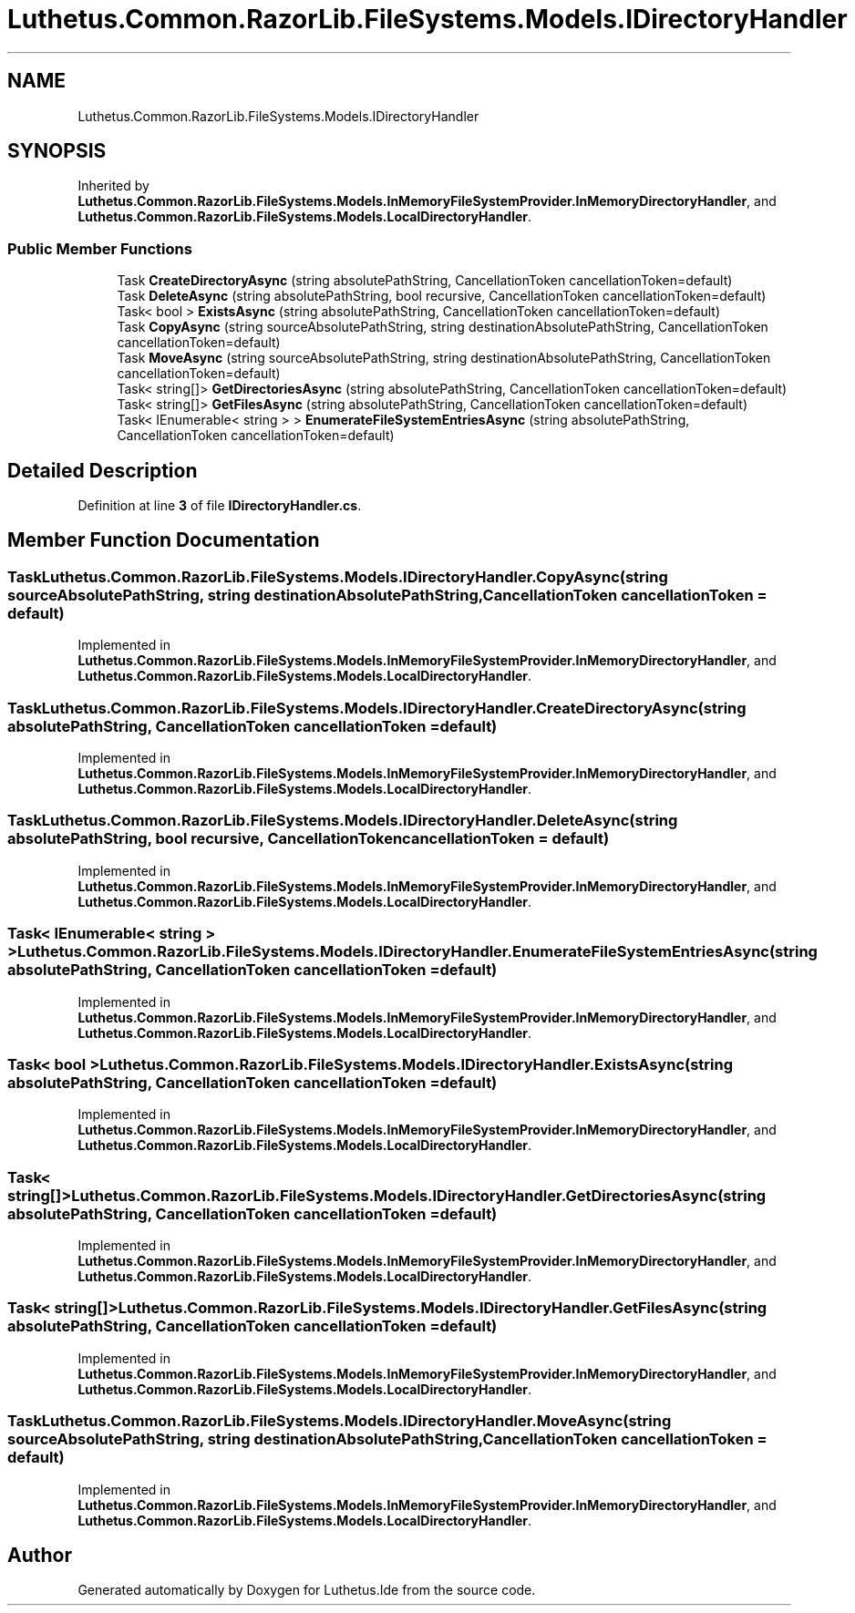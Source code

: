 .TH "Luthetus.Common.RazorLib.FileSystems.Models.IDirectoryHandler" 3 "Version 1.0.0" "Luthetus.Ide" \" -*- nroff -*-
.ad l
.nh
.SH NAME
Luthetus.Common.RazorLib.FileSystems.Models.IDirectoryHandler
.SH SYNOPSIS
.br
.PP
.PP
Inherited by \fBLuthetus\&.Common\&.RazorLib\&.FileSystems\&.Models\&.InMemoryFileSystemProvider\&.InMemoryDirectoryHandler\fP, and \fBLuthetus\&.Common\&.RazorLib\&.FileSystems\&.Models\&.LocalDirectoryHandler\fP\&.
.SS "Public Member Functions"

.in +1c
.ti -1c
.RI "Task \fBCreateDirectoryAsync\fP (string absolutePathString, CancellationToken cancellationToken=default)"
.br
.ti -1c
.RI "Task \fBDeleteAsync\fP (string absolutePathString, bool recursive, CancellationToken cancellationToken=default)"
.br
.ti -1c
.RI "Task< bool > \fBExistsAsync\fP (string absolutePathString, CancellationToken cancellationToken=default)"
.br
.ti -1c
.RI "Task \fBCopyAsync\fP (string sourceAbsolutePathString, string destinationAbsolutePathString, CancellationToken cancellationToken=default)"
.br
.ti -1c
.RI "Task \fBMoveAsync\fP (string sourceAbsolutePathString, string destinationAbsolutePathString, CancellationToken cancellationToken=default)"
.br
.ti -1c
.RI "Task< string[]> \fBGetDirectoriesAsync\fP (string absolutePathString, CancellationToken cancellationToken=default)"
.br
.ti -1c
.RI "Task< string[]> \fBGetFilesAsync\fP (string absolutePathString, CancellationToken cancellationToken=default)"
.br
.ti -1c
.RI "Task< IEnumerable< string > > \fBEnumerateFileSystemEntriesAsync\fP (string absolutePathString, CancellationToken cancellationToken=default)"
.br
.in -1c
.SH "Detailed Description"
.PP 
Definition at line \fB3\fP of file \fBIDirectoryHandler\&.cs\fP\&.
.SH "Member Function Documentation"
.PP 
.SS "Task Luthetus\&.Common\&.RazorLib\&.FileSystems\&.Models\&.IDirectoryHandler\&.CopyAsync (string sourceAbsolutePathString, string destinationAbsolutePathString, CancellationToken cancellationToken = \fRdefault\fP)"

.PP
Implemented in \fBLuthetus\&.Common\&.RazorLib\&.FileSystems\&.Models\&.InMemoryFileSystemProvider\&.InMemoryDirectoryHandler\fP, and \fBLuthetus\&.Common\&.RazorLib\&.FileSystems\&.Models\&.LocalDirectoryHandler\fP\&.
.SS "Task Luthetus\&.Common\&.RazorLib\&.FileSystems\&.Models\&.IDirectoryHandler\&.CreateDirectoryAsync (string absolutePathString, CancellationToken cancellationToken = \fRdefault\fP)"

.PP
Implemented in \fBLuthetus\&.Common\&.RazorLib\&.FileSystems\&.Models\&.InMemoryFileSystemProvider\&.InMemoryDirectoryHandler\fP, and \fBLuthetus\&.Common\&.RazorLib\&.FileSystems\&.Models\&.LocalDirectoryHandler\fP\&.
.SS "Task Luthetus\&.Common\&.RazorLib\&.FileSystems\&.Models\&.IDirectoryHandler\&.DeleteAsync (string absolutePathString, bool recursive, CancellationToken cancellationToken = \fRdefault\fP)"

.PP
Implemented in \fBLuthetus\&.Common\&.RazorLib\&.FileSystems\&.Models\&.InMemoryFileSystemProvider\&.InMemoryDirectoryHandler\fP, and \fBLuthetus\&.Common\&.RazorLib\&.FileSystems\&.Models\&.LocalDirectoryHandler\fP\&.
.SS "Task< IEnumerable< string > > Luthetus\&.Common\&.RazorLib\&.FileSystems\&.Models\&.IDirectoryHandler\&.EnumerateFileSystemEntriesAsync (string absolutePathString, CancellationToken cancellationToken = \fRdefault\fP)"

.PP
Implemented in \fBLuthetus\&.Common\&.RazorLib\&.FileSystems\&.Models\&.InMemoryFileSystemProvider\&.InMemoryDirectoryHandler\fP, and \fBLuthetus\&.Common\&.RazorLib\&.FileSystems\&.Models\&.LocalDirectoryHandler\fP\&.
.SS "Task< bool > Luthetus\&.Common\&.RazorLib\&.FileSystems\&.Models\&.IDirectoryHandler\&.ExistsAsync (string absolutePathString, CancellationToken cancellationToken = \fRdefault\fP)"

.PP
Implemented in \fBLuthetus\&.Common\&.RazorLib\&.FileSystems\&.Models\&.InMemoryFileSystemProvider\&.InMemoryDirectoryHandler\fP, and \fBLuthetus\&.Common\&.RazorLib\&.FileSystems\&.Models\&.LocalDirectoryHandler\fP\&.
.SS "Task< string[]> Luthetus\&.Common\&.RazorLib\&.FileSystems\&.Models\&.IDirectoryHandler\&.GetDirectoriesAsync (string absolutePathString, CancellationToken cancellationToken = \fRdefault\fP)"

.PP
Implemented in \fBLuthetus\&.Common\&.RazorLib\&.FileSystems\&.Models\&.InMemoryFileSystemProvider\&.InMemoryDirectoryHandler\fP, and \fBLuthetus\&.Common\&.RazorLib\&.FileSystems\&.Models\&.LocalDirectoryHandler\fP\&.
.SS "Task< string[]> Luthetus\&.Common\&.RazorLib\&.FileSystems\&.Models\&.IDirectoryHandler\&.GetFilesAsync (string absolutePathString, CancellationToken cancellationToken = \fRdefault\fP)"

.PP
Implemented in \fBLuthetus\&.Common\&.RazorLib\&.FileSystems\&.Models\&.InMemoryFileSystemProvider\&.InMemoryDirectoryHandler\fP, and \fBLuthetus\&.Common\&.RazorLib\&.FileSystems\&.Models\&.LocalDirectoryHandler\fP\&.
.SS "Task Luthetus\&.Common\&.RazorLib\&.FileSystems\&.Models\&.IDirectoryHandler\&.MoveAsync (string sourceAbsolutePathString, string destinationAbsolutePathString, CancellationToken cancellationToken = \fRdefault\fP)"

.PP
Implemented in \fBLuthetus\&.Common\&.RazorLib\&.FileSystems\&.Models\&.InMemoryFileSystemProvider\&.InMemoryDirectoryHandler\fP, and \fBLuthetus\&.Common\&.RazorLib\&.FileSystems\&.Models\&.LocalDirectoryHandler\fP\&.

.SH "Author"
.PP 
Generated automatically by Doxygen for Luthetus\&.Ide from the source code\&.

